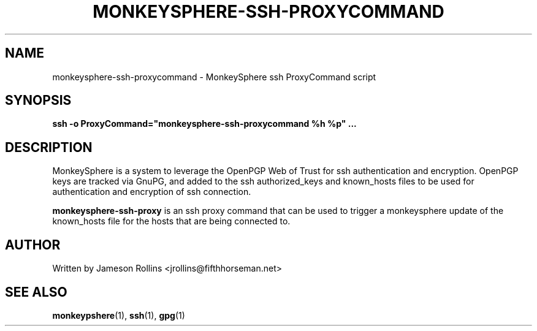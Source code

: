 .TH MONKEYSPHERE-SSH-PROXYCOMMAND "1" "June 2008" "monkeysphere 0.1" "User Commands"
.SH NAME
monkeysphere-ssh-proxycommand \- MonkeySphere ssh ProxyCommand script
.PD
.SH SYNOPSIS
.B ssh -o ProxyCommand="monkeysphere-ssh-proxycommand %h %p" ...
.PD
.SH DESCRIPTION
.PP
MonkeySphere is a system to leverage the OpenPGP Web of Trust for ssh
authentication and encryption.  OpenPGP keys are tracked via GnuPG,
and added to the ssh authorized_keys and known_hosts files to be used
for authentication and encryption of ssh connection.

\fBmonkeysphere-ssh-proxy\fP is an ssh proxy command that can be used
to trigger a monkeysphere update of the known_hosts file for the hosts
that are being connected to.
.PD
.SH AUTHOR
Written by Jameson Rollins <jrollins@fifthhorseman.net>
.PD
.SH SEE ALSO
.BR monkeypshere (1),
.BR ssh (1),
.BR gpg (1)
